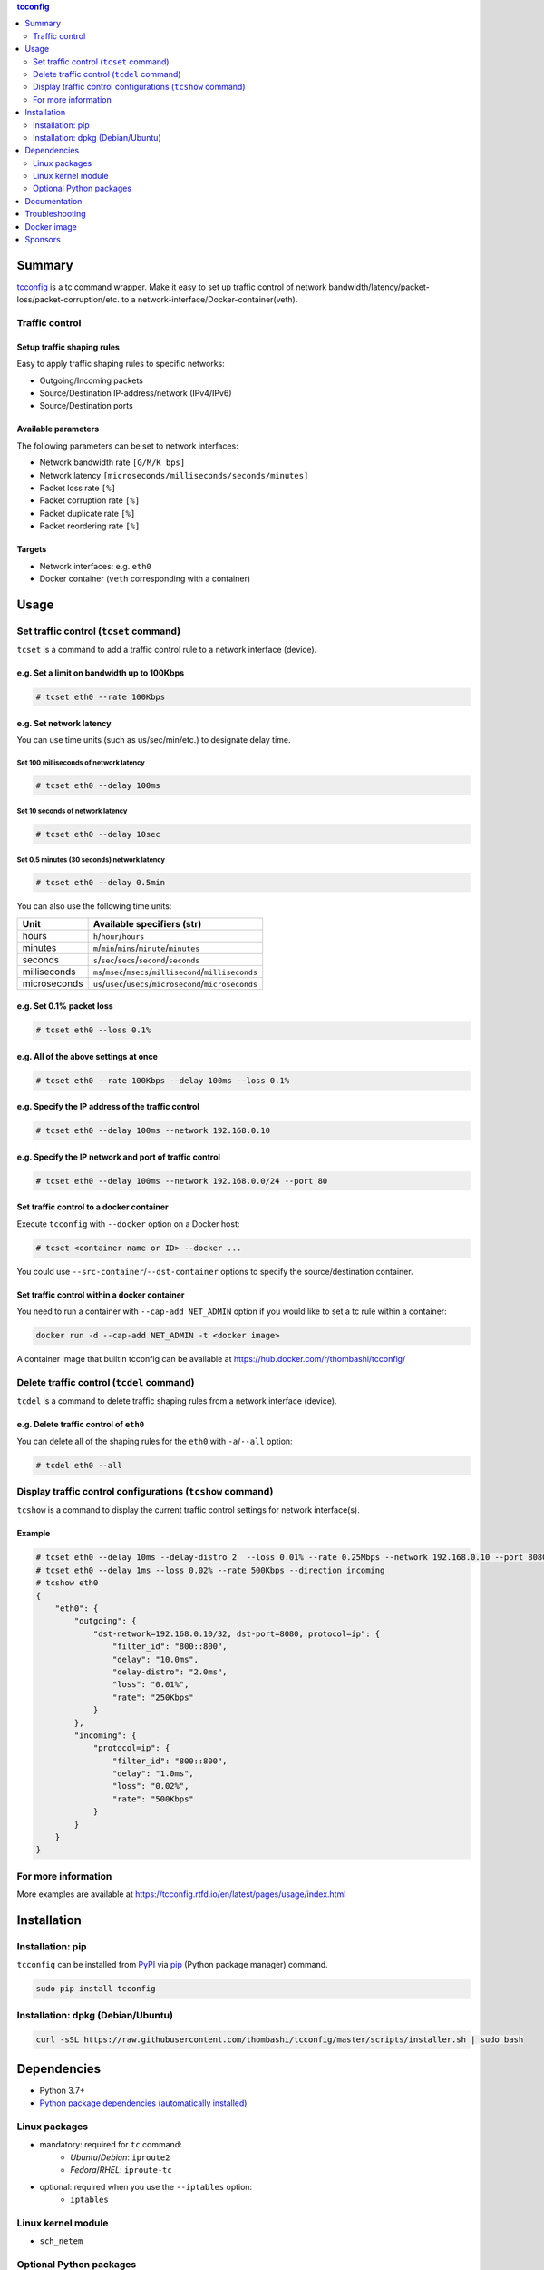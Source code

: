 .. contents:: **tcconfig**
   :backlinks: top
   :depth: 2

Summary
=========
`tcconfig <https://github.com/thombashi/tcconfig>`__ is a tc command wrapper. Make it easy to set up traffic control of network bandwidth/latency/packet-loss/packet-corruption/etc. to a network-interface/Docker-container(veth).

|PyPI pkg ver| |Supported Python ver| |CI status| |CodeQL|

.. |PyPI pkg ver| image:: https://badge.fury.io/py/tcconfig.svg
    :target: https://badge.fury.io/py/tcconfig
    :alt: PyPI package version

.. |Supported Python ver| image:: https://img.shields.io/pypi/pyversions/tcconfig.svg
    :target: https://pypi.org/project/tcconfig
    :alt: Supported Python versions

.. |CI status| image:: https://github.com/thombashi/tcconfig/actions/workflows/tests.yml/badge.svg
    :target: https://github.com/thombashi/tcconfig/actions/workflows/tests.yml
    :alt: Test CI status

.. |CodeQL| image:: https://github.com/thombashi/tcconfig/actions/workflows/build_and_release.yml/badge.svg
   :target: https://github.com/thombashi/tcconfig/actions/workflows/build_and_release.yml
   :alt: Build CI status

Traffic control
------------------------

Setup traffic shaping rules
^^^^^^^^^^^^^^^^^^^^^^^^^^^^^^^^^^^^^^^^^^^
Easy to apply traffic shaping rules to specific networks:

- Outgoing/Incoming packets
- Source/Destination IP-address/network (IPv4/IPv6)
- Source/Destination ports

Available parameters
^^^^^^^^^^^^^^^^^^^^^^^^^^^^^^^^^^^^^^^^^^^
The following parameters can be set to network interfaces:

- Network bandwidth rate ``[G/M/K bps]``
- Network latency ``[microseconds/milliseconds/seconds/minutes]``
- Packet loss rate ``[%]``
- Packet corruption rate ``[%]``
- Packet duplicate rate ``[%]``
- Packet reordering rate  ``[%]``

Targets
^^^^^^^^^^^^^^^^^^^^^^^^^^^^^^^^^^^^^^^^^^^
- Network interfaces: e.g. ``eth0``
- Docker container (``veth`` corresponding with a container)

.. image:: docs/gif/tcset_example.gif

Usage
=======
Set traffic control (``tcset`` command)
-----------------------------------------
``tcset`` is a command to add a traffic control rule to a network interface (device).

e.g. Set a limit on bandwidth up to 100Kbps
^^^^^^^^^^^^^^^^^^^^^^^^^^^^^^^^^^^^^^^^^^^
.. code-block:: console

    # tcset eth0 --rate 100Kbps

e.g. Set network latency
^^^^^^^^^^^^^^^^^^^^^^^^^^^^^^
You can use time units (such as us/sec/min/etc.) to designate delay time.

Set 100 milliseconds of network latency
'''''''''''''''''''''''''''''''''''''''''''''''''''
.. code-block:: console

    # tcset eth0 --delay 100ms


Set 10 seconds of network latency
'''''''''''''''''''''''''''''''''''''''''''''''''''
.. code-block:: console

    # tcset eth0 --delay 10sec

Set 0.5 minutes (30 seconds) network latency
'''''''''''''''''''''''''''''''''''''''''''''''''''
.. code-block:: console

    # tcset eth0 --delay 0.5min

You can also use the following time units:

.. table::

    +------------+----------------------------------------------------------+
    |    Unit    |                Available specifiers (str)                |
    +============+==========================================================+
    |hours       |``h``/``hour``/``hours``                                  |
    +------------+----------------------------------------------------------+
    |minutes     |``m``/``min``/``mins``/``minute``/``minutes``             |
    +------------+----------------------------------------------------------+
    |seconds     |``s``/``sec``/``secs``/``second``/``seconds``             |
    +------------+----------------------------------------------------------+
    |milliseconds|``ms``/``msec``/``msecs``/``millisecond``/``milliseconds``|
    +------------+----------------------------------------------------------+
    |microseconds|``us``/``usec``/``usecs``/``microsecond``/``microseconds``|
    +------------+----------------------------------------------------------+

e.g. Set 0.1% packet loss
^^^^^^^^^^^^^^^^^^^^^^^^^
.. code-block:: console

    # tcset eth0 --loss 0.1%

e.g. All of the above settings at once
^^^^^^^^^^^^^^^^^^^^^^^^^^^^^^^^^^^^^^^^^^^^^^^^^^^^^^^^^^
.. code-block:: console

    # tcset eth0 --rate 100Kbps --delay 100ms --loss 0.1%

e.g. Specify the IP address of the traffic control
^^^^^^^^^^^^^^^^^^^^^^^^^^^^^^^^^^^^^^^^^^^^^^^^^^
.. code-block:: console

    # tcset eth0 --delay 100ms --network 192.168.0.10

e.g. Specify the IP network and port of traffic control
^^^^^^^^^^^^^^^^^^^^^^^^^^^^^^^^^^^^^^^^^^^^^^^^^^^^^^^
.. code-block:: console

    # tcset eth0 --delay 100ms --network 192.168.0.0/24 --port 80

Set traffic control to a docker container
^^^^^^^^^^^^^^^^^^^^^^^^^^^^^^^^^^^^^^^^^^^^^^^^^^^^^^^^^^^^^^^^^^^^^^
Execute ``tcconfig`` with ``--docker`` option on a Docker host:

.. code-block:: console

    # tcset <container name or ID> --docker ...

You could use ``--src-container``/``--dst-container`` options to specify the source/destination container.


Set traffic control within a docker container
^^^^^^^^^^^^^^^^^^^^^^^^^^^^^^^^^^^^^^^^^^^^^^^^^^^^^^^^^^^^^^^^^^^^^^
You need to run a container with ``--cap-add NET_ADMIN`` option
if you would like to set a tc rule within a container:

.. code-block:: console

    docker run -d --cap-add NET_ADMIN -t <docker image>

A container image that builtin tcconfig can be available at https://hub.docker.com/r/thombashi/tcconfig/

Delete traffic control (``tcdel`` command)
------------------------------------------
``tcdel`` is a command to delete traffic shaping rules from a network interface (device).

e.g. Delete traffic control of ``eth0``
^^^^^^^^^^^^^^^^^^^^^^^^^^^^^^^^^^^^^^^^^^^
You can delete all of the shaping rules for the ``eth0`` with ``-a``/``--all`` option:

.. code-block:: console

    # tcdel eth0 --all

Display traffic control configurations (``tcshow`` command)
-----------------------------------------------------------
``tcshow`` is a command to display the current traffic control settings for network interface(s).

Example
^^^^^^^^^^^^^^^^^^^^^^^^^^^^^^^^^^^^^^^^^^^

.. code-block:: console

    # tcset eth0 --delay 10ms --delay-distro 2  --loss 0.01% --rate 0.25Mbps --network 192.168.0.10 --port 8080
    # tcset eth0 --delay 1ms --loss 0.02% --rate 500Kbps --direction incoming
    # tcshow eth0
    {
        "eth0": {
            "outgoing": {
                "dst-network=192.168.0.10/32, dst-port=8080, protocol=ip": {
                    "filter_id": "800::800",
                    "delay": "10.0ms",
                    "delay-distro": "2.0ms",
                    "loss": "0.01%",
                    "rate": "250Kbps"
                }
            },
            "incoming": {
                "protocol=ip": {
                    "filter_id": "800::800",
                    "delay": "1.0ms",
                    "loss": "0.02%",
                    "rate": "500Kbps"
                }
            }
        }
    }

For more information
----------------------
More examples are available at 
https://tcconfig.rtfd.io/en/latest/pages/usage/index.html



Installation
============
Installation: pip
------------------------------
``tcconfig`` can be installed from `PyPI <https://pypi.python.org/pypi>`__ via
`pip <https://pip.pypa.io/en/stable/installing/>`__ (Python package manager) command.

.. code:: console

    sudo pip install tcconfig


Installation: dpkg (Debian/Ubuntu)
--------------------------------------------
.. code:: console

    curl -sSL https://raw.githubusercontent.com/thombashi/tcconfig/master/scripts/installer.sh | sudo bash


Dependencies
============
- Python 3.7+
- `Python package dependencies (automatically installed) <https://github.com/thombashi/tcconfig/network/dependencies>`__

Linux packages
--------------
- mandatory: required for ``tc`` command:
    - `Ubuntu`/`Debian`: ``iproute2``
    - `Fedora`/`RHEL`: ``iproute-tc``
- optional: required when you use the ``--iptables`` option:
    - ``iptables``

Linux kernel module
----------------------------
- ``sch_netem``

Optional Python packages
----------------------------
- `Pygments <http://pygments.org/>`__

Documentation
===============
https://tcconfig.rtfd.io/

Troubleshooting
=================
https://tcconfig.rtfd.io/en/latest/pages/troubleshooting.html

Docker image
==============
https://hub.docker.com/r/thombashi/tcconfig/

Sponsors
====================================
|chasbecker| |shiguredo| |b4tman| |Arturi0| |github|

.. |chasbecker| image:: https://avatars.githubusercontent.com/u/44389260?s=48&u=6da7176e51ae2654bcfd22564772ef8a3bb22318&v=4
   :target: https://github.com/chasbecker
   :alt: ex-sponsor: Charles Becker (chasbecker)
.. |shiguredo| image:: https://avatars.githubusercontent.com/u/2549434?s=48&v=4
   :target: https://github.com/shiguredo
   :alt: ex-sponsor: 時雨堂 (shiguredo)
.. |b4tman| image:: https://avatars.githubusercontent.com/u/3658062?s=48&v=4
   :target: https://github.com/b4tman
   :alt: onetime: Dmitry Belyaev (b4tman)
.. |Arturi0| image:: https://avatars.githubusercontent.com/u/46711571?s=48&u=57687c0e02d5d6e8eeaf9177f7b7af4c9f275eb5&v=4
   :target: https://github.com/Arturi0
   :alt: onetime: Arturi0
.. |github| image:: https://avatars.githubusercontent.com/u/9919?s=48&v=4
   :target: https://github.com/github
   :alt: onetime: GitHub (github)

`Become a sponsor <https://github.com/sponsors/thombashi>`__


